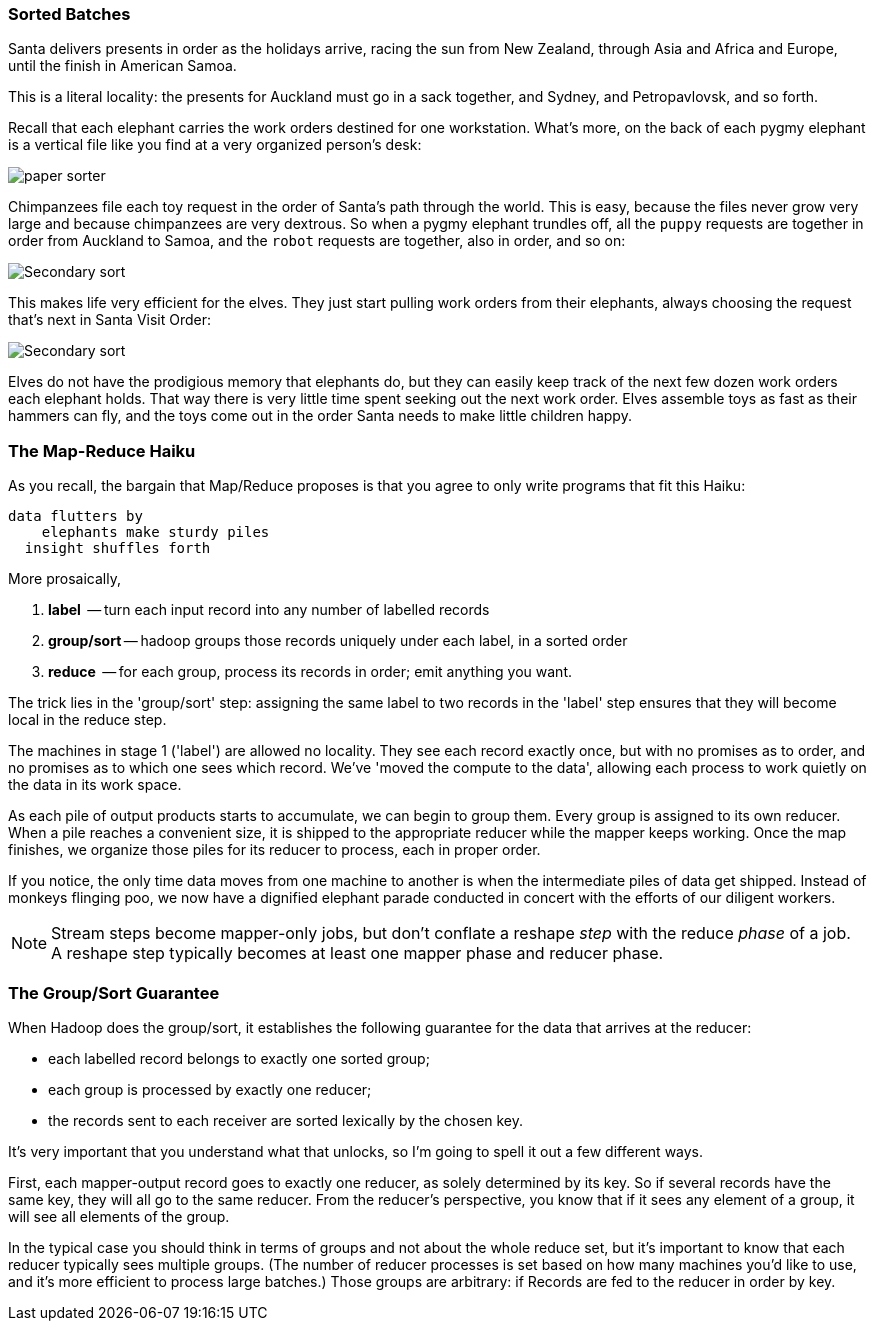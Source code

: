 === Sorted Batches ===

Santa delivers presents in order as the holidays arrive, racing the sun from New Zealand, through Asia and Africa and Europe, until the finish in American Samoa.

This is a literal locality: the presents for Auckland must go in a sack together, and Sydney, and Petropavlovsk, and so forth.

Recall that each elephant carries the work orders destined for one workstation. What's more, on the back of each pygmy elephant is a vertical file like you find at a very organized person's desk:

image::images/paper_sorter.png[paper sorter]

Chimpanzees file each toy request in the order of Santa's path through the world. This is easy, because the files never grow very large and because chimpanzees are very dextrous. So when a pygmy elephant trundles off, all the `puppy` requests are together in order from Auckland to Samoa, and the `robot` requests are together, also in order, and so on:

image::images/bchm_0209.png[Secondary sort]

This makes life very efficient for the elves. They just start pulling work orders from their elephants, always choosing the request that's next in Santa Visit Order:

image::images/bchm_0210.png[Secondary sort]

Elves do not have the prodigious memory that elephants do, but they can easily keep track of the next few dozen work orders each elephant holds. That way there is very little time spent seeking out the next work order. Elves assemble toys as fast as their hammers can fly, and the toys come out in the order Santa needs to make little children happy.


=== The Map-Reduce Haiku ===

As you recall, the bargain that Map/Reduce proposes is that you agree to only write programs that fit this Haiku:

      data flutters by
          elephants make sturdy piles
        insight shuffles forth

More prosaically,

1. *label*      -- turn each input record into any number of labelled records
2. *group/sort* -- hadoop groups those records uniquely under each label, in a sorted order
3. *reduce*     -- for each group, process its records in order; emit anything you want.

The trick lies in the 'group/sort' step: assigning the same label to two records in the 'label' step ensures that they will become local in the reduce step.

The machines in stage 1 ('label') are allowed no locality. They see each record exactly once, but with no promises as to order, and no promises as to which one sees which record. We've 'moved the compute to the data', allowing each process to work quietly on the data in its work space.

As each pile of output products starts to accumulate, we can begin to group them. Every group is assigned to its own reducer. When a pile reaches a convenient size, it is shipped to the appropriate reducer while the mapper keeps working. Once the map finishes, we organize those piles for its reducer to process, each in proper order.

If you notice, the only time data moves from one machine to another is when the intermediate piles of data get shipped. Instead of monkeys flinging poo, we now have a dignified elephant parade conducted in concert with the efforts of our diligent workers.

[NOTE]
===============================
Stream steps become mapper-only jobs, but don't conflate a reshape _step_ with the reduce _phase_ of a job. A reshape step typically becomes at least one mapper phase and reducer phase.
===============================

=== The Group/Sort Guarantee ===

When Hadoop does the group/sort, it establishes the following guarantee for the data that arrives at the reducer:

* each labelled record belongs to exactly one sorted group;
* each group is processed by exactly one reducer;
* the records sent to each receiver are sorted lexically by the chosen key.

It's very important that you understand what that unlocks, so I'm going to spell it out a few different ways.

First, each mapper-output record goes to exactly one reducer, as solely determined by its key. So if several records have the same key, they will all go to the same reducer. From the reducer's perspective, you know that if it sees any element of a group, it will see all elements of the group.

In the typical case you should think in terms of groups and not about the whole reduce set, but it's important to know that each reducer typically sees multiple groups. (The number of reducer processes is set based on how many machines you'd like to use, and it's more efficient to process large batches.) Those groups are arbitrary: if  Records are fed to the reducer in order by key.
